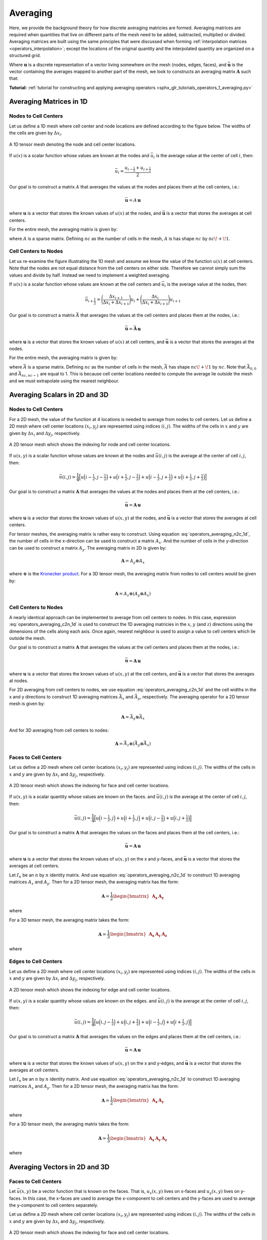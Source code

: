 .. _operators_averaging:

Averaging
*********

Here, we provide the background theory for how discrete averaging matricies are formed.
Averaging matrices are required when quantities that live on different
parts of the mesh need to be added, subtracted, multiplied or divided.
Averaging matrices are built using the same principles that were discussed when forming :ref:`interpolation matrices <operators_interpolation>`;
except the locations of the original quantity and the interpolated quantity are organized on a structured grid.

Where :math:`\boldsymbol{u}` is a discrete representation of a vector living somewhere on the mesh (nodes, edges, faces),
and :math:`\bar{\boldsymbol{u}}` is the vector containing the averages mapped to another part of the mesh,
we look to constructs an averaging matrix :math:`\boldsymbol{A}` such that:

.. math::
	\bar{\boldsymbol{u}} = A \, \boldsymbol{u}
	:label: operators_averaging_general

**Tutorial:** :ref:`tutorial for constructing and applying averaging operators <sphx_glr_tutorials_operators_1_averaging.py>`


Averaging Matrices in 1D
========================

Nodes to Cell Centers
^^^^^^^^^^^^^^^^^^^^^

Let us define a 1D mesh where cell center and node locations are defined according to the figure below.
The widths of the cells are given by :math:`\Delta x_i`.

.. figure:: ../../images/averaging_1d.png
    :align: center
    :width: 600

    A 1D tensor mesh denoting the node and cell center locations.

If :math:`u(x)` is a scalar function whose values are known at the nodes
and :math:`\bar{u}_i` is the average value at the center of cell :math:`i`,
then:

.. math::
	\bar{u}_i = \frac{u_{i-\tfrac{1}{2}} + u_{i+\tfrac{1}{2}}}{2}

Our goal is to construct a matrix :math:`A` that averages the values
at the nodes and places them at the cell centers, i.e.:

.. math::
	\bar{\boldsymbol{u}} = A \, \boldsymbol{u}

where :math:`\boldsymbol{u}` is a vector that stores the known values of :math:`u(x)` at the nodes, 
and :math:`\bar{\boldsymbol{u}}` is a vector that stores the averages at cell centers.

For the entire mesh, the averaging matrix is given by:

.. math::
	A = \frac{1}{2} \begin{bmatrix}
	1 & 1 & 0 & 0 & \cdots & 0 & 0 \\
	0 & 1 & 1 & 0 & \cdots & 0 & 0 \\
	0 & 0 & 1 &1 & \cdots & 0 & 0 \\
	\vdots & \vdots & \vdots & \vdots & \ddots & \vdots & \vdots \\
	0 & 0 & 0 & 0 & \cdots & 1 & 1
	\end{bmatrix}
	:label: operators_averaging_n2c_1d

where :math:`A` is a sparse matrix. Defining :math:`nc` as the number of cells in the mesh,
:math:`A` is has shape :math:`nc` by :math:`nc \! + \! 1`.

Cell Centers to Nodes
^^^^^^^^^^^^^^^^^^^^^

Let us re-examine the figure illustrating the 1D mesh and assume we know the value of the function :math:`u(x)` at cell centers.
Note that the nodes are not equal distance from the cell centers on either side.
Therefore we cannot simply sum the values and divide by half. Instead we need to implement a weighted averaging.

If :math:`u(x)` is a scalar function whose values are known at the cell centers
and :math:`\bar{u}_i` is the average value at the nodes,
then:

.. math::
	\bar{u}_{i+\frac{1}{2}} = \Bigg ( \frac{\Delta x_{i+1}}{\Delta x_i + \Delta x_{i+1}} \Bigg ) u_{i}
	+ \Bigg ( \frac{\Delta x_i}{\Delta x_i + \Delta x_{i+1}} \Bigg ) u_{i+1}

Our goal is to construct a matrix :math:`\bar{A}` that averages the values
at the cell centers and places them at the nodes, i.e.:

.. math::
	\bar{\boldsymbol{u}} = \bar{\boldsymbol{A}} \, \boldsymbol{u}

where :math:`\boldsymbol{u}` is a vector that stores the known values of :math:`u(x)` at cell centers, 
and :math:`\bar{\boldsymbol{u}}` is a vector that stores the averages at the nodes.

For the entire mesh, the averaging matrix is given by:

.. math::
	\bar{A} = \frac{1}{2} \begin{bmatrix}
	1 & 0 & 0 & 0 & \cdots & 0 & 0 \\
	a_1 & b_1 & 0 & 0 & \cdots & 0 & 0 \\
	0 & a_2 & b_2 & 0 & \cdots & 0 & 0 \\
	\vdots & \vdots & \vdots & \ddots & \vdots & \vdots & \vdots \\
	0 & 0 & 0 & 0 & \cdots & a_{nc-1} & b_{nc-1} \\
	0 & 0 & 0 & 0 & \cdots & 0 & 1
	\end{bmatrix} \;\;\;\;\;\;\;\;\;\;\;\;\;\;\;\;\;\;\;
	\begin{split}
	a_i &= \frac{\Delta x_{i+1}}{\Delta x_i + \Delta x_{i+1}} \\
	& \\
	b_i &= \frac{\Delta x_i}{\Delta x_i + \Delta x_{i+1}}
	\end{split}
	:label: operators_averaging_c2n_1d

where :math:`\bar{A}` is a sparse matrix. Defining :math:`nc` as the number of cells in the mesh,
:math:`\bar{A}` has shape :math:`nc \! + \! 1` by :math:`nc`. Note that :math:`\bar{A}_{0,0}` and :math:`\bar{A}_{nc,nc-1}`
are equal to 1. This is because cell center locations needed to compute the average lie outside the mesh
and we must extrapolate using the nearest neighbour.


Averaging Scalars in 2D and 3D
==============================

Nodes to Cell Centers
^^^^^^^^^^^^^^^^^^^^^

For a 2D mesh, the value of the function at 4 locations is needed to average from nodes to cell centers.
Let us define a 2D mesh where cell center locations :math:`(x_i, y_j)` are represented using indices :math:`(i,j)`.
The widths of the cells in :math:`x` and :math:`y` are given by :math:`\Delta x_i` and :math:`\Delta y_j`, respectively.

.. figure:: ../../images/averaging_2d.png
    :align: center
    :width: 300

    A 2D tensor mesh which shows the indexing for node and cell center locations.

If :math:`u(x,y)` is a scalar function whose values are known at the nodes
and :math:`\bar{u} (i,j)` is the average at the center of cell :math:`i,j`,
then:

.. math::
	\bar{u}(i,j) = \frac{1}{4} \Big [
	u \Big ( i-\tfrac{1}{2}, j-\tfrac{1}{2} \Big ) +
	u \Big ( i+\tfrac{1}{2}, j-\tfrac{1}{2} \Big ) +
	u \Big ( i-\tfrac{1}{2}, j+\tfrac{1}{2} \Big ) +
	u \Big ( i+\tfrac{1}{2}, j+\tfrac{1}{2} \Big ) \Big ]

Our goal is to construct a matrix :math:`\boldsymbol{A}` that averages the values
at the nodes and places them at the cell centers, i.e.:

.. math::
	\bar{\boldsymbol{u}} = \boldsymbol{A \, u}

where :math:`\boldsymbol{u}` is a vector that stores the known values of :math:`u(x,y)` at the nodes, 
and :math:`\bar{\boldsymbol{u}}` is a vector that stores the averages at cell centers.

For tensor meshes, the averaging matrix is rather easy to construct.
Using equation :eq:`operators_averaging_n2c_1d`, the number of cells in the x-direction
can be used to construct a matrix :math:`A_x`. And the number of cells in the y-direction
can be used to construct a matrix :math:`A_y`. The averaging matrix in 2D is given by:

.. math::
	\boldsymbol{A} = A_y \otimes A_x

where :math:`\otimes` is the `Kronecker product <https://en.wikipedia.org/wiki/Kronecker_product>`__. For a 3D tensor mesh, the averaging matrix
from nodes to cell centers would be given by:

.. math::
	\boldsymbol{A} = A_z \otimes (A_y \otimes A_x)


Cell Centers to Nodes
^^^^^^^^^^^^^^^^^^^^^

A nearly identical approach can be implemented to average from cell centers to nodes.
In this case, expression :eq:`operators_averaging_c2n_1d` is used to construct the 1D averaging
matricies in the :math:`x`, :math:`y` (and :math:`z`) directions using the dimensions of the cells
along each axis. Once again, nearest neighbour is used to assign a value to cell centers which lie outside the mesh.

Our goal is to construct a matrix :math:`\boldsymbol{A}` that averages the values
at the cell centers and places them at the nodes, i.e.:

.. math::
	\bar{\boldsymbol{u}} = \boldsymbol{A \, u}

where :math:`\boldsymbol{u}` is a vector that stores the known values of :math:`u(x,y)` at the cell centers, 
and :math:`\bar{\boldsymbol{u}}` is a vector that stores the averages at nodes.

For 2D averaging from cell centers to nodes, we use equation :eq:`operators_averaging_c2n_1d` and the cell widths
in the x and y directions to construct 1D averaging matrices :math:`\bar{A}_x` and :math:`\bar{A}_y`, respectively.
The averaging operator for a 2D tensor mesh is given by:

.. math::
	\boldsymbol{A} = \bar{A}_y \otimes \bar{A}_x

And for 3D averaging from cell centers to nodes:

.. math::
	\boldsymbol{A} = \bar{A}_z \otimes (\bar{A}_y \otimes \bar{A}_x)


Faces to Cell Centers
^^^^^^^^^^^^^^^^^^^^^

Let us define a 2D mesh where cell center locations :math:`(x_i, y_j)` are represented using indices :math:`(i,j)`.
The widths of the cells in :math:`x` and :math:`y` are given by :math:`\Delta x_i` and :math:`\Delta y_j`, respectively.

.. figure:: ../../images/averaging_2d_faces.png
    :align: center
    :width: 350

    A 2D tensor mesh which shows the indexing for face and cell center locations.

If :math:`u(x,y)` is a scalar quantity whose values are known on the faces.
and :math:`\bar{u}(i,j)` is the average at the center of cell :math:`i,j`,
then:

.. math::
	\bar{u}(i,j) = \frac{1}{4} \Big [
	u \Big ( i-\tfrac{1}{2}, j \Big ) + 
	u \Big ( i+\tfrac{1}{2}, j \Big ) +
	u \Big ( i, j-\tfrac{1}{2} \Big ) +
	u \Big ( i, j+\tfrac{1}{2} \Big ) \Big ]

Our goal is to construct a matrix :math:`\boldsymbol{A}` that averages the values
on the faces and places them at the cell centers, i.e.:

.. math::
	\bar{\boldsymbol{u}} = \boldsymbol{A \, u}

where :math:`\boldsymbol{u}` is a vector that stores the known values of :math:`u(x,y)` on the x and y-faces, 
and :math:`\bar{\boldsymbol{u}}` is a vector that stores the averages at cell centers.

Let :math:`I_n` be an :math:`n` by :math:`n` identity matrix. 
And use equation :eq:`operators_averaging_n2c_1d` to construct 1D averaging matrices :math:`A_x` and :math:`A_y`.
Then for a 2D tensor mesh, the averaging matrix has the form:

.. math::
	\boldsymbol{A} = \frac{1}{2} \begin{bmatrix} \boldsymbol{A_x} & \boldsymbol{A_y} \end{bmatrix}

where

.. math::
	\begin{align}
	\boldsymbol{A_x} &= I_{ny} \otimes A_x \\
	\boldsymbol{A_y} &= A_y \otimes I_{nx}
	\end{align}
	:label: operators_averaging_Ai_f2c_2d

For a 3D tensor mesh, the averaging matrix takes the form:

.. math::
	\boldsymbol{A} = \frac{1}{3} \begin{bmatrix} \boldsymbol{A_x} & \boldsymbol{A_y} & \boldsymbol{A_z} \end{bmatrix}

where

.. math::
	\begin{align}
	\boldsymbol{A_x} &= I_{nz} \otimes ( I_{ny} \otimes A_x ) \\
	\boldsymbol{A_y} &= I_{nz} \otimes ( A_y \otimes I_{nx} ) \\
	\boldsymbol{A_z} &= A_z \otimes ( I_{ny} \otimes I_{nx} )
	\end{align}
	:label: operators_averaging_Ai_f2c_3d


Edges to Cell Centers
^^^^^^^^^^^^^^^^^^^^^

Let us define a 2D mesh where cell center locations :math:`(x_i, y_j)` are represented using indices :math:`(i,j)`.
The widths of the cells in :math:`x` and :math:`y` are given by :math:`\Delta x_i` and :math:`\Delta y_j`, respectively.

.. figure:: ../../images/averaging_2d_edges.png
    :align: center
    :width: 350

    A 2D tensor mesh which shows the indexing for edge and cell center locations.

If :math:`u(x,y)` is a scalar quantity whose values are known on the edges.
and :math:`\bar{u}(i,j)` is the average at the center of cell :math:`i,j`,
then:

.. math::
	\bar{u}(i,j) = \frac{1}{4} \Big [
	u \Big ( i, j-\tfrac{1}{2} \Big ) + 
	u \Big ( i, j+\tfrac{1}{2} \Big ) +
	u \Big ( i-\tfrac{1}{2}, j \Big ) +
	u \Big ( i+\tfrac{1}{2}, j \Big ) \Big ]

Our goal is to construct a matrix :math:`\boldsymbol{A}` that averages the values
on the edges and places them at the cell centers, i.e.:

.. math::
	\bar{\boldsymbol{u}} = \boldsymbol{A \, u}

where :math:`\boldsymbol{u}` is a vector that stores the known values of :math:`u(x,y)` on the x and y-edges, 
and :math:`\bar{\boldsymbol{u}}` is a vector that stores the averages at cell centers.

Let :math:`I_n` be an :math:`n` by :math:`n` identity matrix. 
And use equation :eq:`operators_averaging_n2c_1d` to construct 1D averaging matrices :math:`A_x` and :math:`A_y`.
Then for a 2D tensor mesh, the averaging matrix has the form:

.. math::
	\boldsymbol{A} = \frac{1}{2} \begin{bmatrix} \boldsymbol{A_x} & \boldsymbol{A_y} \end{bmatrix}

where

.. math::
	\begin{align}
	\boldsymbol{A_x} &= A_x \otimes I_{ny} \\
	\boldsymbol{A_y} &= I_{nx} \otimes A_y
	\end{align}
	:label: operators_averaging_Ai_e2c_2d

For a 3D tensor mesh, the averaging matrix takes the form:

.. math::
	\boldsymbol{A} = \frac{1}{3} \begin{bmatrix} \boldsymbol{A_x} & \boldsymbol{A_y} & \boldsymbol{A_z} \end{bmatrix}

where

.. math::
	\begin{align}
	\boldsymbol{A_x} &= I_{nz} \otimes ( A_y \otimes A_x ) \\
	\boldsymbol{A_y} &= A_z \otimes ( I_{ny} \otimes A_x ) \\
	\boldsymbol{A_z} &= A_z \otimes ( A_y \otimes I_{nx} )
	\end{align}
	:label: operators_averaging_Ai_e2c_3d


Averaging Vectors in 2D and 3D
==============================

Faces to Cell Centers
^^^^^^^^^^^^^^^^^^^^^

Let :math:`\vec{u}(x,y)` be a vector function that is known on the faces.
That is, :math:`u_x (x,y)` lives on x-faces and :math:`u_y(x,y)` lives on y-faces.
In this case, the x-faces are used to average the x-component
to cell centers and the y-faces are used to average the y-component to cell centers separately.

Let us define a 2D mesh where cell center locations :math:`(x_i, y_j)` are represented using indices :math:`(i,j)`.
The widths of the cells in :math:`x` and :math:`y` are given by :math:`\Delta x_i` and :math:`\Delta y_j`, respectively.

.. figure:: ../../images/averaging_2d_faces.png
    :align: center
    :width: 350

    A 2D tensor mesh which shows the indexing for face and cell center locations.

Where :math:`\bar{u}_x (i,j)` is the average x-component at the center of cell :math:`i,j`:

.. math::
	\bar{u}_x (i,j) = \frac{1}{2} \Big [ u_x \Big ( i-\tfrac{1}{2},j \Big ) + u_x \Big ( i+\tfrac{1}{2},j \Big ) \Big ] 

And where :math:`\bar{u}_y (i,j)` is the average at the center of cell :math:`i,j`:

.. math::
	\bar{u}_y (i,j) = \frac{1}{2} \Big [ u_y \Big ( i,j-\tfrac{1}{2} \Big ) + u_y \Big ( i,j+\tfrac{1}{2} \Big ) \Big ] 

Our goal is to construct a matrix :math:`\boldsymbol{A}` that averages the vector components living
on the faces separately and places them at the cell centers.
Here, the operation :math:`\bar{\boldsymbol{u}} = \boldsymbol{A \, u}` takes the form:

.. math::
	\begin{bmatrix} \bar{\boldsymbol{u}}_{\boldsymbol{x}} \\ \bar{\boldsymbol{u}}_{\boldsymbol{y}} \end{bmatrix} =
	\begin{bmatrix} \boldsymbol{A_x} & \boldsymbol{0} \\ \boldsymbol{0} & \boldsymbol{A_y} \end{bmatrix}
	\begin{bmatrix} \boldsymbol{u_x} \\ \boldsymbol{u_y} \end{bmatrix}

where :math:`\boldsymbol{u}` is a vector that stores the known values of :math:`u_x(x,y)` and :math:`u_y(x,y)` on their respective faces, 
and :math:`\bar{\boldsymbol{u}}` is a vector that stores the x component and y component averages at cell centers.
Matrices :math:`\boldsymbol{A_x}` and :math:`\boldsymbol{A_y}` are defined in expression :eq:`operators_averaging_Ai_f2c_2d`.

In 3D, the corresponding averaging matrix is defined by:

.. math::
	\begin{bmatrix} \bar{\boldsymbol{u}}_{\boldsymbol{x}} \\ \bar{\boldsymbol{u}}_{\boldsymbol{y}} \\ \bar{\boldsymbol{u}}_{\boldsymbol{z}} \end{bmatrix} =
	\begin{bmatrix} \boldsymbol{A_x} & \boldsymbol{0} & \boldsymbol{0} \\
	\boldsymbol{0} & \boldsymbol{A_y} & \boldsymbol{0} \\
	\boldsymbol{0} & \boldsymbol{0} & \boldsymbol{A_z} \end{bmatrix}
	\begin{bmatrix} \boldsymbol{u_x} \\ \boldsymbol{u_y} \\ \boldsymbol{u_z} \end{bmatrix}

where matrices :math:`\boldsymbol{A_x}`, :math:`\boldsymbol{A_y}` and :math:`\boldsymbol{A_z}` are defined in expression :eq:`operators_averaging_Ai_f2c_3d`.


Edges to Cell Centers
^^^^^^^^^^^^^^^^^^^^^

Let :math:`\vec{u}(x,y)` be a vector function that is known on the edges.
That is, :math:`u_x (x,y)` lives on x-edges and :math:`u_y(x,y)` lives on y-edges.
In this case, the x-edges are used to average the x-component
to cell centers and the y-edges are used to average the y-component to cell centers separately.

Let us define a 2D mesh where cell center locations :math:`(x_i, y_j)` are represented using indices :math:`(i,j)`.
The widths of the cells in :math:`x` and :math:`y` are given by :math:`\Delta x_i` and :math:`\Delta y_j`, respectively.

.. figure:: ../../images/averaging_2d_edges.png
    :align: center
    :width: 350

    A 2D tensor mesh which shows the indexing for edge and cell center locations.

Where :math:`\bar{u}_x (i,j)` is the average x-component at the center of cell :math:`i,j`:

.. math::
	\bar{u}_x (i,j) = \frac{1}{2} \Big [ u_x \Big ( i,j-\tfrac{1}{2} \Big ) + u_x \Big ( i,j+\tfrac{1}{2} \Big ) \Big ] 

And where :math:`\bar{u}_y (i,j)` is the average at the center of cell :math:`i,j`:

.. math::
	\bar{u}_y (i,j) = \frac{1}{2} \Big [ u_y \Big ( i-\tfrac{1}{2},j \Big ) + u_y \Big ( i+\tfrac{1}{2},j \Big ) \Big ] 

Our goal is to construct a matrix :math:`\boldsymbol{A}` that averages the vector components living
on the edges separately and places them at the cell centers.
Here, the operation :math:`\bar{\boldsymbol{u}} = \boldsymbol{A \, u}` takes the form:

.. math::
	\begin{bmatrix} \bar{\boldsymbol{u}}_{\boldsymbol{x}} \\ \bar{\boldsymbol{u}}_{\boldsymbol{y}} \end{bmatrix} =
	\begin{bmatrix} \boldsymbol{A_x} & \boldsymbol{0} \\ \boldsymbol{0} & \boldsymbol{A_y} \end{bmatrix}
	\begin{bmatrix} \boldsymbol{u_x} \\ \boldsymbol{u_y} \end{bmatrix}

where :math:`\boldsymbol{u}` is a vector that stores the known values of :math:`u_x(x,y)` and :math:`u_y(x,y)` on their respective edges, 
and :math:`\bar{\boldsymbol{u}}` is a vector that stores the x component and y component averages at cell centers.
Matrices :math:`\boldsymbol{A_x}` and :math:`\boldsymbol{A_y}` are defined in expression :eq:`operators_averaging_Ai_e2c_2d`.

In 3D, the corresponding averaging matrix is defined by:

.. math::
	\begin{bmatrix} \bar{\boldsymbol{u}}_{\boldsymbol{x}} \\ \bar{\boldsymbol{u}}_{\boldsymbol{y}} \\ \bar{\boldsymbol{u}}_{\boldsymbol{z}} \end{bmatrix} =
	\begin{bmatrix} \boldsymbol{A_x} & \boldsymbol{0} & \boldsymbol{0} \\
	\boldsymbol{0} & \boldsymbol{A_y} & \boldsymbol{0} \\
	\boldsymbol{0} & \boldsymbol{0} & \boldsymbol{A_z} \end{bmatrix}
	\begin{bmatrix} \boldsymbol{u_x} \\ \boldsymbol{u_y} \\ \boldsymbol{u_z} \end{bmatrix}

where matrices :math:`\boldsymbol{A_x}`, :math:`\boldsymbol{A_y}` and :math:`\boldsymbol{A_z}` are defined in expression :eq:`operators_averaging_Ai_e2c_3d`.




